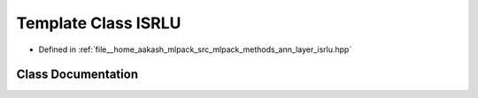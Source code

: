 .. _exhale_class_classmlpack_1_1ann_1_1ISRLU:

Template Class ISRLU
====================

- Defined in :ref:`file__home_aakash_mlpack_src_mlpack_methods_ann_layer_isrlu.hpp`


Class Documentation
-------------------


.. doxygenclass:: mlpack::ann::ISRLU
   :members:
   :protected-members:
   :undoc-members: